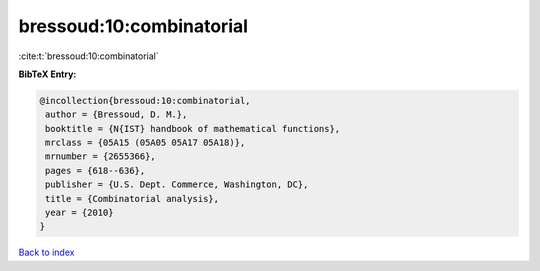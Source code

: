 bressoud:10:combinatorial
=========================

:cite:t:`bressoud:10:combinatorial`

**BibTeX Entry:**

.. code-block:: bibtex

   @incollection{bressoud:10:combinatorial,
    author = {Bressoud, D. M.},
    booktitle = {N{IST} handbook of mathematical functions},
    mrclass = {05A15 (05A05 05A17 05A18)},
    mrnumber = {2655366},
    pages = {618--636},
    publisher = {U.S. Dept. Commerce, Washington, DC},
    title = {Combinatorial analysis},
    year = {2010}
   }

`Back to index <../By-Cite-Keys.html>`_
